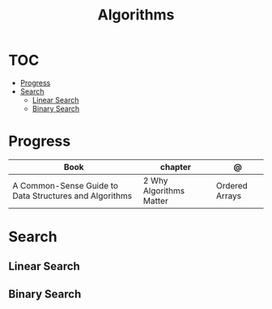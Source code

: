 #+TITLE: Algorithms

* TOC
  :PROPERTIES:
  :TOC:      :include all :depth 2 :ignore this
  :END:
:CONTENTS:
- [[#progress][Progress]]
- [[#search][Search]]
  - [[#linear-search][Linear Search]]
  - [[#binary-search][Binary Search]]
:END:
* Progress
| Book                                                   | chapter                 | @              |
|--------------------------------------------------------+-------------------------+----------------|
| A Common-Sense Guide to Data Structures and Algorithms | 2 Why Algorithms Matter | Ordered Arrays |
* Search
** Linear Search
** Binary Search
